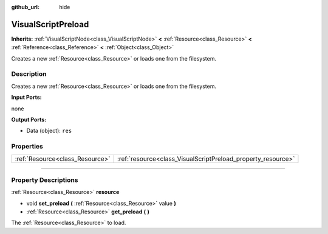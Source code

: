 :github_url: hide

.. DO NOT EDIT THIS FILE!!!
.. Generated automatically from Godot engine sources.
.. Generator: https://github.com/godotengine/godot/tree/3.5/doc/tools/make_rst.py.
.. XML source: https://github.com/godotengine/godot/tree/3.5/modules/visual_script/doc_classes/VisualScriptPreload.xml.

.. _class_VisualScriptPreload:

VisualScriptPreload
===================

**Inherits:** :ref:`VisualScriptNode<class_VisualScriptNode>` **<** :ref:`Resource<class_Resource>` **<** :ref:`Reference<class_Reference>` **<** :ref:`Object<class_Object>`

Creates a new :ref:`Resource<class_Resource>` or loads one from the filesystem.

.. rst-class:: classref-introduction-group

Description
-----------

Creates a new :ref:`Resource<class_Resource>` or loads one from the filesystem.

\ **Input Ports:**\ 

none

\ **Output Ports:**\ 

- Data (object): ``res``

.. rst-class:: classref-reftable-group

Properties
----------

.. table::
   :widths: auto

   +---------------------------------+--------------------------------------------------------------+
   | :ref:`Resource<class_Resource>` | :ref:`resource<class_VisualScriptPreload_property_resource>` |
   +---------------------------------+--------------------------------------------------------------+

.. rst-class:: classref-section-separator

----

.. rst-class:: classref-descriptions-group

Property Descriptions
---------------------

.. _class_VisualScriptPreload_property_resource:

.. rst-class:: classref-property

:ref:`Resource<class_Resource>` **resource**

.. rst-class:: classref-property-setget

- void **set_preload** **(** :ref:`Resource<class_Resource>` value **)**
- :ref:`Resource<class_Resource>` **get_preload** **(** **)**

The :ref:`Resource<class_Resource>` to load.

.. |virtual| replace:: :abbr:`virtual (This method should typically be overridden by the user to have any effect.)`
.. |const| replace:: :abbr:`const (This method has no side effects. It doesn't modify any of the instance's member variables.)`
.. |vararg| replace:: :abbr:`vararg (This method accepts any number of arguments after the ones described here.)`
.. |static| replace:: :abbr:`static (This method doesn't need an instance to be called, so it can be called directly using the class name.)`
